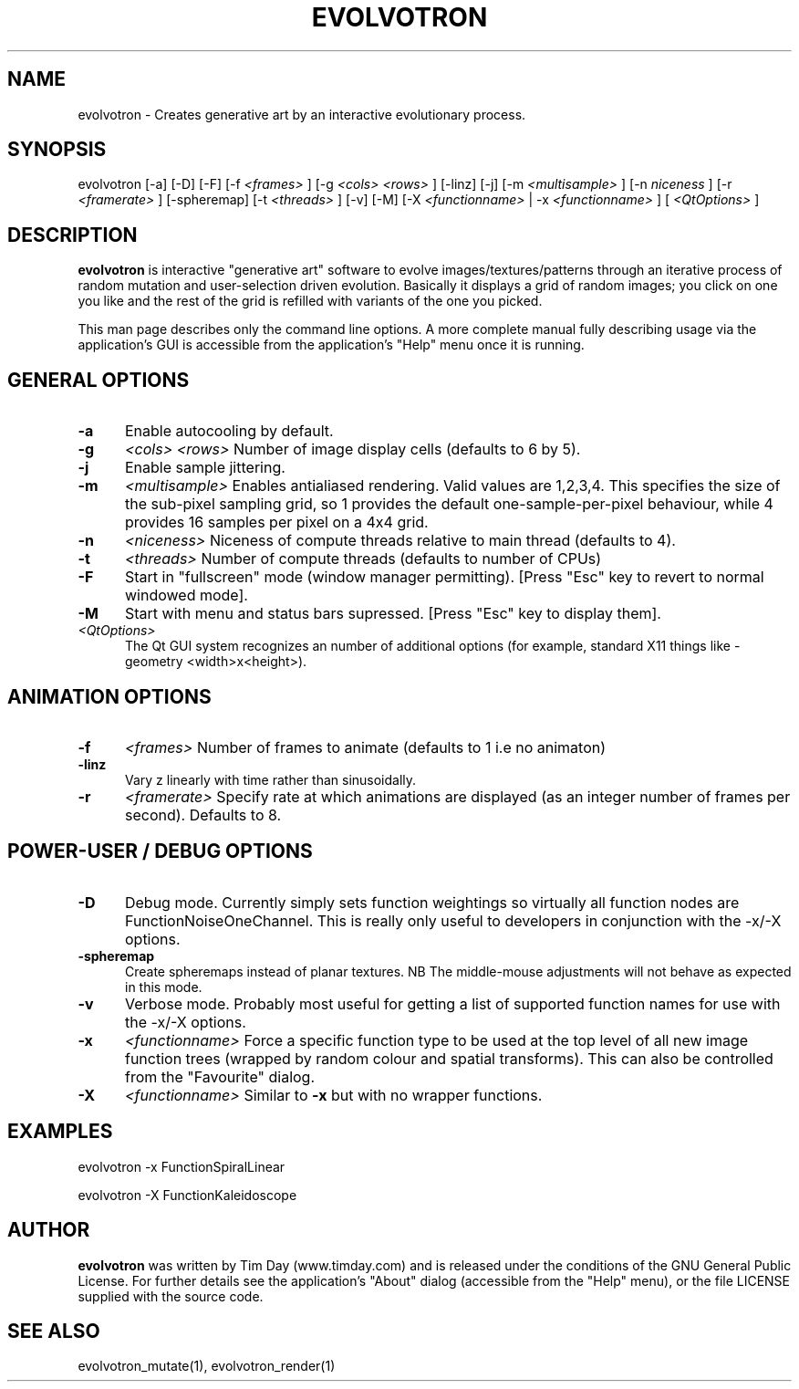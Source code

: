 .TH EVOLVOTRON 1 "24 Feb 2004" "www.timday.com" "Evolvotron"

.SH NAME
evolvotron \- Creates generative art by an interactive evolutionary process.

.SH SYNOPSIS
evolvotron
[\-a]
[\-D]
[\-F]
[\-f 
.I <frames>
]
[\-g
.I <cols>
.I <rows>
]
[\-linz]
[\-j]
[\-m
.I <multisample>
]
[\-n
.I niceness
]
[\-r
.I <framerate>
]
[\-spheremap]
[\-t
.I <threads>
]
[\-v]
[\-M]
[\-X
.I <functionname>
|
\-x
.I <functionname>
]
[
.I <QtOptions>
]

.SH DESCRIPTION

.B evolvotron
is interactive "generative art" software to evolve
images/textures/patterns through an iterative process of random
mutation and user-selection driven evolution.
Basically it displays a grid of random images; you click
on one you like and the rest of the grid is refilled with
variants of the one you picked.

This man page describes only the command line options.
A more complete manual fully describing usage via the application's GUI
is accessible from the application's "Help" menu once it is running.

.SH GENERAL OPTIONS

.TP 0.5i
.B \-a
Enable autocooling by default.

.TP 0.5i
.B \-g
.I <cols>
.I <rows>
Number of image display cells (defaults to 6 by 5).

.TP 0.5i
.B -j
Enable sample jittering.

.TP 0.5i
.B \-m
.I <multisample>
Enables antialiased rendering.
Valid values are 1,2,3,4.
This specifies the size of the sub-pixel sampling grid,
so 1 provides the default one-sample-per-pixel behaviour,
while 4 provides 16 samples per pixel on a 4x4 grid.

.TP 0.5i
.B \-n
.I <niceness>
Niceness of compute threads relative to main thread (defaults to 4).

.TP 0.5i
.B \-t
.I <threads>
Number of compute threads (defaults to number of CPUs)

.TP 0.5i
.B \-F
Start in "fullscreen" mode (window manager permitting).
[Press "Esc" key to revert to normal windowed mode].

.TP
.B \-M
Start with menu and status bars supressed.
[Press "Esc" key to display them].

.TP 0.5i
.I <QtOptions>
The Qt GUI system recognizes an number of additional options
(for example, standard X11 things like -geometry <width>x<height>).

.SH ANIMATION OPTIONS

.TP 0.5i
.B \-f
.I <frames>
Number of frames to animate (defaults to 1 i.e no animaton)

.TP 0.5i
.B \-linz
Vary z linearly with time rather than sinusoidally.

.TP 0.5i
.B \-r
.I <framerate>
Specify rate at which animations are displayed
(as an integer number of frames per second).
Defaults to 8.

.SH POWER-USER / DEBUG OPTIONS

.TP 0.5i
.B \-D
Debug mode.
Currently simply sets function weightings so virtually all function nodes are FunctionNoiseOneChannel.
This is really only useful to developers in conjunction with the -x/-X options.

.TP 0.5i
.B \-spheremap
Create spheremaps instead of planar textures.
NB The middle-mouse adjustments will not behave as expected in this mode.

.TP 0.5i
.B \-v
Verbose mode.
Probably most useful for getting a list of supported
function names for use with the -x/-X options.

.TP 0.5i
.B \-x
.I <functionname>
Force a specific function type to be used at the top level of
all new image function trees (wrapped by random colour and
spatial transforms).
This can also be controlled from the "Favourite" dialog.

.TP 0.5i
.B \-X
.I <functionname>
Similar to
.B \-x
but with no wrapper functions.

.SH EXAMPLES

evolvotron \-x FunctionSpiralLinear

evolvotron \-X FunctionKaleidoscope

.SH AUTHOR
.B evolvotron
was written by Tim Day (www.timday.com) and is released
under the conditions of the GNU General Public License.
For further details see the application's "About" dialog
(accessible from the "Help" menu),
or the file LICENSE supplied with the source code.

.SH SEE ALSO

evolvotron_mutate(1), evolvotron_render(1)
